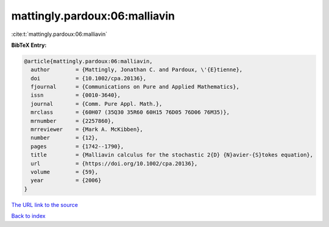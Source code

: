 mattingly.pardoux:06:malliavin
==============================

:cite:t:`mattingly.pardoux:06:malliavin`

**BibTeX Entry:**

.. code-block:: bibtex

   @article{mattingly.pardoux:06:malliavin,
     author        = {Mattingly, Jonathan C. and Pardoux, \'{E}tienne},
     doi           = {10.1002/cpa.20136},
     fjournal      = {Communications on Pure and Applied Mathematics},
     issn          = {0010-3640},
     journal       = {Comm. Pure Appl. Math.},
     mrclass       = {60H07 (35Q30 35R60 60H15 76D05 76D06 76M35)},
     mrnumber      = {2257860},
     mrreviewer    = {Mark A. McKibben},
     number        = {12},
     pages         = {1742--1790},
     title         = {Malliavin calculus for the stochastic 2{D} {N}avier-{S}tokes equation},
     url           = {https://doi.org/10.1002/cpa.20136},
     volume        = {59},
     year          = {2006}
   }

`The URL link to the source <https://doi.org/10.1002/cpa.20136>`__


`Back to index <../By-Cite-Keys.html>`__
